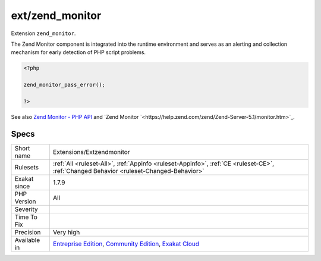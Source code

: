 .. _extensions-extzendmonitor:

.. _ext-zend\_monitor:

ext/zend_monitor
++++++++++++++++

.. meta::
	:description:
		ext/zend_monitor: Extension ``zend_monitor``.
	:twitter:card: summary_large_image
	:twitter:site: @exakat
	:twitter:title: ext/zend_monitor
	:twitter:description: ext/zend_monitor: Extension ``zend_monitor``
	:twitter:creator: @exakat
	:twitter:image:src: https://www.exakat.io/wp-content/uploads/2020/06/logo-exakat.png
	:og:image: https://www.exakat.io/wp-content/uploads/2020/06/logo-exakat.png
	:og:title: ext/zend_monitor
	:og:type: article
	:og:description: Extension ``zend_monitor``
	:og:url: https://php-tips.readthedocs.io/en/latest/tips/Extensions/Extzendmonitor.html
	:og:locale: en
Extension ``zend_monitor``. 

The Zend Monitor component is integrated into the runtime environment and serves as an alerting and collection mechanism for early detection of PHP script problems.

.. code-block:: php
   
   <?php
   
   zend_monitor_pass_error();
   
   ?>

See also `Zend Monitor - PHP API <http://files.zend.com/help/Zend-Server/content/zendserverapi/zend_monitor-php_api.htm>`_ and `Zend Monitor `<https://help.zend.com/zend/Zend-Server-5.1/monitor.htm>`_.


Specs
_____

+--------------+-----------------------------------------------------------------------------------------------------------------------------------------------------------------------------------------+
| Short name   | Extensions/Extzendmonitor                                                                                                                                                               |
+--------------+-----------------------------------------------------------------------------------------------------------------------------------------------------------------------------------------+
| Rulesets     | :ref:`All <ruleset-All>`, :ref:`Appinfo <ruleset-Appinfo>`, :ref:`CE <ruleset-CE>`, :ref:`Changed Behavior <ruleset-Changed-Behavior>`                                                  |
+--------------+-----------------------------------------------------------------------------------------------------------------------------------------------------------------------------------------+
| Exakat since | 1.7.9                                                                                                                                                                                   |
+--------------+-----------------------------------------------------------------------------------------------------------------------------------------------------------------------------------------+
| PHP Version  | All                                                                                                                                                                                     |
+--------------+-----------------------------------------------------------------------------------------------------------------------------------------------------------------------------------------+
| Severity     |                                                                                                                                                                                         |
+--------------+-----------------------------------------------------------------------------------------------------------------------------------------------------------------------------------------+
| Time To Fix  |                                                                                                                                                                                         |
+--------------+-----------------------------------------------------------------------------------------------------------------------------------------------------------------------------------------+
| Precision    | Very high                                                                                                                                                                               |
+--------------+-----------------------------------------------------------------------------------------------------------------------------------------------------------------------------------------+
| Available in | `Entreprise Edition <https://www.exakat.io/entreprise-edition>`_, `Community Edition <https://www.exakat.io/community-edition>`_, `Exakat Cloud <https://www.exakat.io/exakat-cloud/>`_ |
+--------------+-----------------------------------------------------------------------------------------------------------------------------------------------------------------------------------------+


